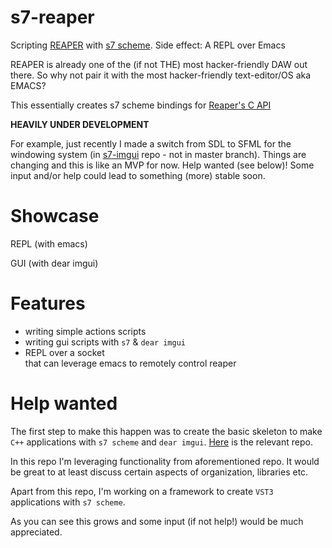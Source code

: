 * s7-reaper
  Scripting [[https://www.reaper.fm/][REAPER]] with [[https://ccrma.stanford.edu/software/snd/snd/s7.html][s7 scheme]]. Side effect: A REPL over Emacs

  REAPER is already one of the (if not THE) most hacker-friendly DAW
  out there. So why not pair it with the most hacker-friendly
  text-editor/OS aka EMACS?

  This essentially creates s7 scheme bindings for [[https://www.reaper.fm/sdk/reascript/reascripthelp.html#c][Reaper's C API]]

  *HEAVILY UNDER DEVELOPMENT*
  
  For example, just recently I made a switch from SDL to SFML for the windowing system (in [[https://github.com/actonDev/s7-imgui][s7-imgui]] repo - not in master branch). Things are changing and this is like an MVP for now. Help wanted (see below)! Some input and/or help could lead to something (more) stable soon.

* Showcase
  REPL (with emacs)

  [[file:media/s7rpr-emacs-repl.gif]]

  GUI (with dear imgui)

  [[file:media/s7rpr-gui.gif]]
  

* Features
  - writing simple actions scripts
  - writing gui scripts with =s7= & =dear imgui=
  - REPL over a socket\\
    that can leverage emacs to remotely control reaper

* Help wanted
  The first step to make this happen was to create the basic skeleton
  to make =C++= applications with =s7 scheme= and =dear imgui=. [[https://github.com/actonDev/s7-imgui][Here]]
  is the relevant repo.

  In this repo I'm leveraging functionality from aforementioned
  repo. It would be great to at least discuss certain aspects of
  organization, libraries etc.

  Apart from this repo, I'm working on a framework to create =VST3=
  applications with =s7 scheme=.

  As you can see this grows and some input (if not help!) would be
  much appreciated.
